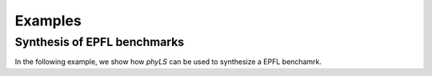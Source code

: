 Examples
============

Synthesis of EPFL benchmarks
----------------------------------

In the following example, we show how `phyLS` can be used to synthesize a EPFL benchamrk. 

.. .. code-black:: c++

..     spec spec;
..     spec.verbosity = 0;

..     chain c;

..     dynamic_truth_table x( 3 ), y( 3 ), z( 3 );

..     create_nth_var( x, 0 );
..     create_nth_var( y, 1 );
..     create_nth_var( z, 2 );

..     // The sum and carry functions represent the outputs of the
..     // chain that we want to synthesize.
..     auto const sum = x ^ y ^ z;
..     auto const carry = ternary_majority( x, y, z );
..     spec[0] = sum;
..     spec[1] = carry;

..     // Call the synthesizer with the specification we've constructed.
..     auto const result = synthesize( spec, c );

..     // Ensure that synthesis was successful.
..     assert( result == success );

..     // Simulate the synthesized circuit and ensure that it
..     // computes the correct functions.
..     auto sim_fs = c.simulate();
..     assert( sim_fs[0] == sum );
..     assert( sim_fs[1] == carry );

.. In this example, we synthesize a Boolean chain for a full adder
.. specified by the two Boolean functions `sum` and `carry`.  We see how
.. synthesis is invoked using the `synthesize` function that takes two
.. parameters.  The first parameter is the specification `spec`, the
.. second parameter `c` references a chain.  If synthesis is successful,
.. the `synthesize` function returns `success` and stores the synthesized
.. chain in `c`.  Last but not least, we simulate the chain to ensure
.. that it's output functions are equivalent to the specified functions
.. of the full adder.

.. Percy offers several different encodings and synthesis methods, and
.. allows its users to select from various SAT solver backends.  By
.. default all engines use ABC's `bsat` solver backend [1]_
.. (`SLV_BSAT2`), the SSV encoding (`ENC_SSV`), and the standard
.. synthesis method (`SYNTH_STD`).  Suppose that this particular
.. combination is not suitable for our workflow.  We can then easily
.. customize the synthesis process by cherry-picking a solver, encoder,
.. and synthesis method from the available options.

.. The next example demonstrates fence-based synthesis using the
.. corresponding encoder and synthesis method together with ABC's `bsat`
.. as solver backend:

.. .. code-black:: c++

..     percy::SolverType solver_type = percy::SLV_BSAT2;
..     percy::EncoderType encoder_type = percy::ENC_FENCE;
..     percy::SynthMethod synth_method = percy::SYNTH_FENCE;

..     auto solver = get_solver( solver_type );
..     auto encoder = get_encoder( *solver, encoder_type );
..     auto const result = synthesize( spec, c, *solver, *encoder, synth_method );

.. Enumerate (and count) partial DAGs
.. ----------------------------------

.. In the following code snippet, we use `percy` to enumerate partial
.. DAGs for a given number of nodes (up to 7 nodes), count them, and
.. print the numbers.

.. .. code-black:: c++

..   #include <percy/partial_dag.hpp>

..   for ( auto i = 1u; i < 8; ++i )
..   {
..     const auto dags = percy::pd_generate( i );
..     std::cout << i << ' ' << dags.size() << std::endl;
..   }


.. .. [1] https://github.com/berkeley-abc/abc
